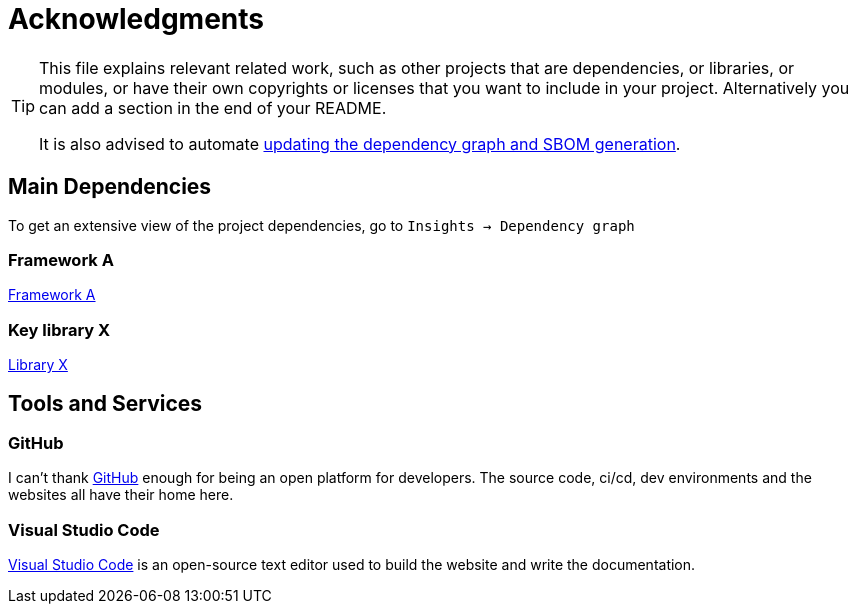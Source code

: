 = Acknowledgments

[TIP]
====
This file explains relevant related work, such as other projects that are dependencies, 
or libraries, or modules, or have their own copyrights or licenses that you want to 
include in your project. Alternatively you can add a section in the end of your README.

It is also advised to automate https://resources.github.com/learn/pathways/security/advanced/understanding-software-supply-chain/[updating 
the dependency graph and SBOM generation].
====

== Main Dependencies

To get an extensive view of the project dependencies, go to `Insights -> Dependency graph`

=== Framework A
https://www.github.com[Framework A]

=== Key library X
https://www.github.com[Library X]

== Tools and Services

=== GitHub
I can't thank https://github.com/[GitHub] enough for being an open platform for developers.
The source code, ci/cd, dev environments and the websites all have their home here.

=== Visual Studio Code
https://code.visualstudio.com[Visual Studio Code] is an open-source text editor
used to build the website and write the documentation.
